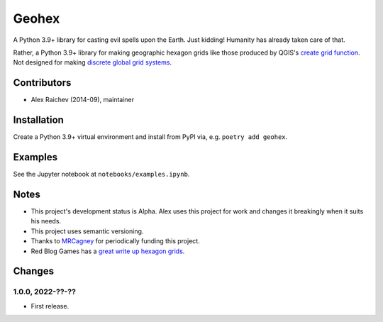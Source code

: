 Geohex
******
A Python 3.9+ library for casting evil spells upon the Earth.
Just kidding!
Humanity has already taken care of that.

Rather, a Python 3.9+ library for making geographic hexagon grids like those produced by QGIS's `create grid function <https://docs.qgis.org/3.22/en/docs/user_manual/processing_algs/qgis/vectorcreation.html?highlight=create%20grid#create-grid>`_.
Not designed for making `discrete global grid systems <https://en.wikipedia.org/wiki/Discrete_global_grid>`_.


Contributors
============
- Alex Raichev (2014-09), maintainer


Installation
============
Create a Python 3.9+ virtual environment and install from PyPI via, e.g. ``poetry add geohex``.


Examples
=========
See the Jupyter notebook at ``notebooks/examples.ipynb``.


Notes
======
- This project's development status is Alpha.
  Alex uses this project for work and changes it breakingly when it suits his needs.
- This project uses semantic versioning.
- Thanks to `MRCagney <https://mrcagney.com>`_ for periodically funding this project.
- Red Blog Games has a `great write up hexagon grids <https://www.redblobgames.com/grids/hexagons>`_.


Changes
=======

1.0.0, 2022-??-??
-----------------
- First release.